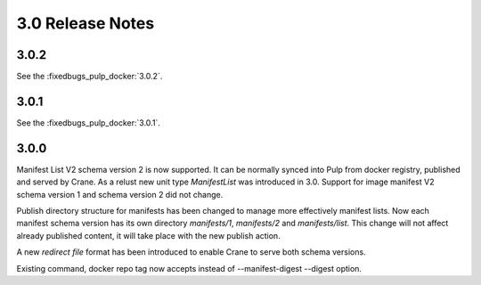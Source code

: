 3.0 Release Notes
=================

3.0.2
-----

See the :fixedbugs_pulp_docker:`3.0.2`.

3.0.1
-----

See the :fixedbugs_pulp_docker:`3.0.1`.

3.0.0
-----

Manifest List V2 schema version 2 is now supported. It can be normally synced into Pulp from
docker registry, published and served by Crane. As a relust new unit type `ManifestList` was
introduced in 3.0.
Support for image manifest V2 schema version 1 and schema version 2  did not change.

Publish directory structure for manifests has been changed to manage more effectively manifest
lists. Now each manifest schema version has its own directory `manifests/1`, `manifests/2`
and `manifests/list`. This change will not affect already published content, it will take place with
the new publish action.

A new `redirect file` format has been introduced to enable Crane to serve both schema versions.

Existing command, docker repo tag now accepts instead of --manifest-digest --digest option.
